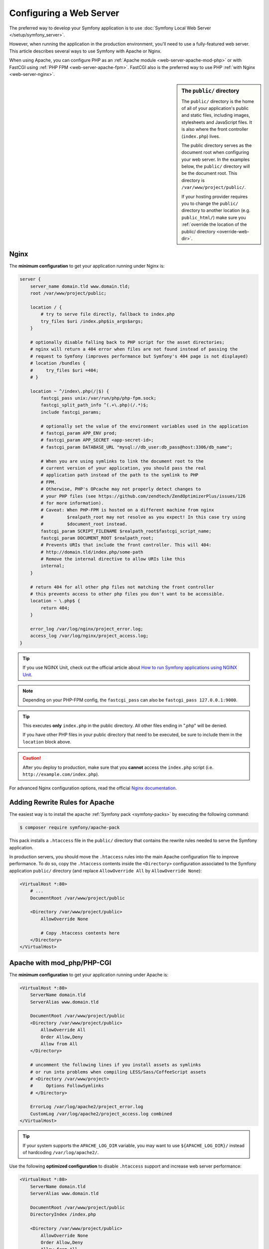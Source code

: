 .. index::
    single: Web Server

Configuring a Web Server
========================

The preferred way to develop your Symfony application is to use
:doc:`Symfony Local Web Server </setup/symfony_server>`.

However, when running the application in the production environment, you'll need
to use a fully-featured web server. This article describes several ways to use
Symfony with Apache or Nginx.

When using Apache, you can configure PHP as an
:ref:`Apache module <web-server-apache-mod-php>` or with FastCGI using
:ref:`PHP FPM <web-server-apache-fpm>`. FastCGI also is the preferred way
to use PHP :ref:`with Nginx <web-server-nginx>`.

.. sidebar:: The ``public/`` directory

    The ``public/`` directory is the home of all of your application's public and
    static files, including images, stylesheets and JavaScript files. It is
    also where the front controller (``index.php``) lives.

    The public directory serves as the document root when configuring your
    web server. In the examples below, the ``public/`` directory will be the
    document root. This directory is ``/var/www/project/public/``.

    If your hosting provider requires you to change the ``public/`` directory to
    another location (e.g. ``public_html/``) make sure you
    :ref:`override the location of the public/ directory <override-web-dir>`.

.. _web-server-nginx:

Nginx
-----

The **minimum configuration** to get your application running under Nginx is:

.. code-block:: nginx

    server {
        server_name domain.tld www.domain.tld;
        root /var/www/project/public;

        location / {
            # try to serve file directly, fallback to index.php
            try_files $uri /index.php$is_args$args;
        }

        # optionally disable falling back to PHP script for the asset directories;
        # nginx will return a 404 error when files are not found instead of passing the
        # request to Symfony (improves performance but Symfony's 404 page is not displayed)
        # location /bundles {
        #     try_files $uri =404;
        # }

        location ~ ^/index\.php(/|$) {
            fastcgi_pass unix:/var/run/php/php-fpm.sock;
            fastcgi_split_path_info ^(.+\.php)(/.*)$;
            include fastcgi_params;

            # optionally set the value of the environment variables used in the application
            # fastcgi_param APP_ENV prod;
            # fastcgi_param APP_SECRET <app-secret-id>;
            # fastcgi_param DATABASE_URL "mysql://db_user:db_pass@host:3306/db_name";

            # When you are using symlinks to link the document root to the
            # current version of your application, you should pass the real
            # application path instead of the path to the symlink to PHP
            # FPM.
            # Otherwise, PHP's OPcache may not properly detect changes to
            # your PHP files (see https://github.com/zendtech/ZendOptimizerPlus/issues/126
            # for more information).
            # Caveat: When PHP-FPM is hosted on a different machine from nginx
            #         $realpath_root may not resolve as you expect! In this case try using
            #         $document_root instead.
            fastcgi_param SCRIPT_FILENAME $realpath_root$fastcgi_script_name;
            fastcgi_param DOCUMENT_ROOT $realpath_root;
            # Prevents URIs that include the front controller. This will 404:
            # http://domain.tld/index.php/some-path
            # Remove the internal directive to allow URIs like this
            internal;
        }

        # return 404 for all other php files not matching the front controller
        # this prevents access to other php files you don't want to be accessible.
        location ~ \.php$ {
            return 404;
        }

        error_log /var/log/nginx/project_error.log;
        access_log /var/log/nginx/project_access.log;
    }

.. tip::

    If you use NGINX Unit, check out the official article about
    `How to run Symfony applications using NGINX Unit`_.

.. note::

    Depending on your PHP-FPM config, the ``fastcgi_pass`` can also be
    ``fastcgi_pass 127.0.0.1:9000``.

.. tip::

    This executes **only** ``index.php`` in the public directory. All other files
    ending in ".php" will be denied.

    If you have other PHP files in your public directory that need to be executed,
    be sure to include them in the ``location`` block above.

.. caution::

    After you deploy to production, make sure that you **cannot** access the ``index.php``
    script (i.e. ``http://example.com/index.php``).

For advanced Nginx configuration options, read the official `Nginx documentation`_.

.. _web-server-apache-mod-php:

Adding Rewrite Rules for Apache
-------------------------------

The easiest way is to install the ``apache`` :ref:`Symfony pack <symfony-packs>`
by executing the following command:

.. code-block:: terminal

    $ composer require symfony/apache-pack

This pack installs a ``.htaccess`` file in the ``public/`` directory that contains
the rewrite rules needed to serve the Symfony application.

In production servers, you should move the ``.htaccess`` rules into the main
Apache configuration file to improve performance. To do so, copy the
``.htaccess`` contents inside the ``<Directory>`` configuration associated to
the Symfony application ``public/`` directory (and replace ``AllowOverride All``
by ``AllowOverride None``):

.. code-block:: apache

    <VirtualHost *:80>
        # ...
        DocumentRoot /var/www/project/public

        <Directory /var/www/project/public>
            AllowOverride None

            # Copy .htaccess contents here
        </Directory>
    </VirtualHost>

Apache with mod_php/PHP-CGI
---------------------------

The **minimum configuration** to get your application running under Apache is:

.. code-block:: apache

    <VirtualHost *:80>
        ServerName domain.tld
        ServerAlias www.domain.tld

        DocumentRoot /var/www/project/public
        <Directory /var/www/project/public>
            AllowOverride All
            Order Allow,Deny
            Allow from All
        </Directory>

        # uncomment the following lines if you install assets as symlinks
        # or run into problems when compiling LESS/Sass/CoffeeScript assets
        # <Directory /var/www/project>
        #     Options FollowSymlinks
        # </Directory>

        ErrorLog /var/log/apache2/project_error.log
        CustomLog /var/log/apache2/project_access.log combined
    </VirtualHost>

.. tip::

    If your system supports the ``APACHE_LOG_DIR`` variable, you may want
    to use ``${APACHE_LOG_DIR}/`` instead of hardcoding ``/var/log/apache2/``.

Use the following **optimized configuration** to disable ``.htaccess`` support
and increase web server performance:

.. code-block:: apache

    <VirtualHost *:80>
        ServerName domain.tld
        ServerAlias www.domain.tld

        DocumentRoot /var/www/project/public
        DirectoryIndex /index.php

        <Directory /var/www/project/public>
            AllowOverride None
            Order Allow,Deny
            Allow from All

            FallbackResource /index.php
        </Directory>

        # uncomment the following lines if you install assets as symlinks
        # or run into problems when compiling LESS/Sass/CoffeeScript assets
        # <Directory /var/www/project>
        #     Options FollowSymlinks
        # </Directory>

        # optionally disable the fallback resource for the asset directories
        # which will allow Apache to return a 404 error when files are
        # not found instead of passing the request to Symfony
        <Directory /var/www/project/public/bundles>
            DirectoryIndex disabled
            FallbackResource disabled
        </Directory>
        ErrorLog /var/log/apache2/project_error.log
        CustomLog /var/log/apache2/project_access.log combined

        # optionally set the value of the environment variables used in the application
        #SetEnv APP_ENV prod
        #SetEnv APP_SECRET <app-secret-id>
        #SetEnv DATABASE_URL "mysql://db_user:db_pass@host:3306/db_name"
    </VirtualHost>

.. caution::

    Use ``FallbackResource`` on Apache 2.4.25 or higher, due to a bug which was
    fixed on that release causing the root ``/`` to hang.

.. tip::

    If you are using **php-cgi**, Apache does not pass HTTP basic username and
    password to PHP by default. To work around this limitation, you should use
    the following configuration snippet:

    .. code-block:: apache

        RewriteRule .* - [E=HTTP_AUTHORIZATION:%{HTTP:Authorization}]

Using mod_php/PHP-CGI with Apache 2.4
~~~~~~~~~~~~~~~~~~~~~~~~~~~~~~~~~~~~~

In Apache 2.4, ``Order Allow,Deny`` has been replaced by ``Require all granted``.
Hence, you need to modify your ``Directory`` permission settings as follows:

.. code-block:: apache

    <Directory /var/www/project/public>
        Require all granted
        # ...
    </Directory>

For advanced Apache configuration options, read the official `Apache documentation`_.

.. _web-server-apache-fpm:

Apache with PHP-FPM
-------------------

To make use of PHP-FPM with Apache, you first have to ensure that you have
the FastCGI process manager ``php-fpm`` binary and Apache's FastCGI module
installed (for example, on a Debian based system you have to install the
``libapache2-mod-fastcgi`` and ``php<version>-fpm`` packages).

PHP-FPM uses so-called *pools* to handle incoming FastCGI requests. You can
configure an arbitrary number of pools in the FPM configuration. In a pool
you configure either a TCP socket (IP and port) or a Unix domain socket to
listen on. Each pool can also be run under a different UID and GID:

.. code-block:: ini

    ; a pool called www
    [www]
    user = www-data
    group = www-data

    ; use a unix domain socket
    listen = /var/run/php/php-fpm.sock

    ; or listen on a TCP socket
    listen = 127.0.0.1:9000

Using mod_proxy_fcgi with Apache 2.4
~~~~~~~~~~~~~~~~~~~~~~~~~~~~~~~~~~~~

If you are running Apache 2.4, you can use ``mod_proxy_fcgi`` to pass incoming
requests to PHP-FPM. Configure PHP-FPM to listen on a TCP or Unix socket, enable
``mod_proxy`` and ``mod_proxy_fcgi`` in your Apache configuration, and use the
``SetHandler`` directive to pass requests for PHP files to PHP FPM:

.. code-block:: apache

    <VirtualHost *:80>
        ServerName domain.tld
        ServerAlias www.domain.tld

        # Uncomment the following line to force Apache to pass the Authorization
        # header to PHP: required for "basic_auth" under PHP-FPM and FastCGI
        #
        # SetEnvIfNoCase ^Authorization$ "(.+)" HTTP_AUTHORIZATION=$1

        # For Apache 2.4.9 or higher
        # Using SetHandler avoids issues with using ProxyPassMatch in combination
        # with mod_rewrite or mod_autoindex
        <FilesMatch \.php$>
            SetHandler proxy:fcgi://127.0.0.1:9000
            # for Unix sockets, Apache 2.4.10 or higher
            # SetHandler proxy:unix:/path/to/fpm.sock|fcgi://dummy
        </FilesMatch>

        # If you use Apache version below 2.4.9 you must consider update or use this instead
        # ProxyPassMatch ^/(.*\.php(/.*)?)$ fcgi://127.0.0.1:9000/var/www/project/public/$1

        # If you run your Symfony application on a subpath of your document root, the
        # regular expression must be changed accordingly:
        # ProxyPassMatch ^/path-to-app/(.*\.php(/.*)?)$ fcgi://127.0.0.1:9000/var/www/project/public/$1

        DocumentRoot /var/www/project/public
        <Directory /var/www/project/public>
            # enable the .htaccess rewrites
            AllowOverride All
            Require all granted
        </Directory>

        # uncomment the following lines if you install assets as symlinks
        # or run into problems when compiling LESS/Sass/CoffeeScript assets
        # <Directory /var/www/project>
        #     Options FollowSymlinks
        # </Directory>

        ErrorLog /var/log/apache2/project_error.log
        CustomLog /var/log/apache2/project_access.log combined
    </VirtualHost>

PHP-FPM with Apache 2.2
~~~~~~~~~~~~~~~~~~~~~~~

On Apache 2.2 or lower, you cannot use ``mod_proxy_fcgi``. You have to use
the `FastCgiExternalServer`_ directive instead. Therefore, your Apache configuration
should look something like this:

.. code-block:: apache

    <VirtualHost *:80>
        ServerName domain.tld
        ServerAlias www.domain.tld

        AddHandler php7-fcgi .php
        Action php7-fcgi /php7-fcgi
        Alias /php7-fcgi /usr/lib/cgi-bin/php7-fcgi
        FastCgiExternalServer /usr/lib/cgi-bin/php7-fcgi -host 127.0.0.1:9000 -pass-header Authorization

        DocumentRoot /var/www/project/public
        <Directory /var/www/project/public>
            # enable the .htaccess rewrites
            AllowOverride All
            Order Allow,Deny
            Allow from all
        </Directory>

        # uncomment the following lines if you install assets as symlinks
        # or run into problems when compiling LESS/Sass/CoffeeScript assets
        # <Directory /var/www/project>
        #     Options FollowSymlinks
        # </Directory>

        ErrorLog /var/log/apache2/project_error.log
        CustomLog /var/log/apache2/project_access.log combined
    </VirtualHost>

If you prefer to use a Unix socket, you have to use the ``-socket`` option
instead:

.. code-block:: apache

    FastCgiExternalServer /usr/lib/cgi-bin/php7-fcgi -socket /var/run/php/php-fpm.sock -pass-header Authorization

.. _`Apache documentation`: https://httpd.apache.org/docs/
.. _`FastCgiExternalServer`: https://docs.oracle.com/cd/B31017_01/web.1013/q20204/mod_fastcgi.html#FastCgiExternalServer
.. _`Nginx documentation`: https://www.nginx.com/resources/wiki/start/topics/recipes/symfony/
.. _`How to run Symfony applications using NGINX Unit`: https://unit.nginx.org/howto/symfony/
